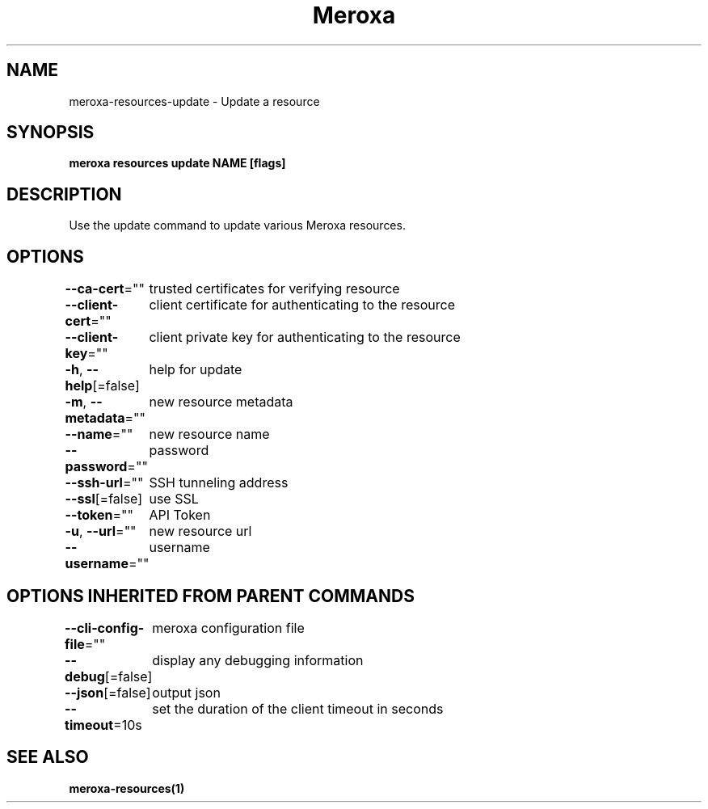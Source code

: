 .nh
.TH "Meroxa" "1" "May 2023" "Meroxa CLI " "Meroxa Manual"

.SH NAME
.PP
meroxa-resources-update - Update a resource


.SH SYNOPSIS
.PP
\fBmeroxa resources update NAME [flags]\fP


.SH DESCRIPTION
.PP
Use the update command to update various Meroxa resources.


.SH OPTIONS
.PP
\fB--ca-cert\fP=""
	trusted certificates for verifying resource

.PP
\fB--client-cert\fP=""
	client certificate for authenticating to the resource

.PP
\fB--client-key\fP=""
	client private key for authenticating to the resource

.PP
\fB-h\fP, \fB--help\fP[=false]
	help for update

.PP
\fB-m\fP, \fB--metadata\fP=""
	new resource metadata

.PP
\fB--name\fP=""
	new resource name

.PP
\fB--password\fP=""
	password

.PP
\fB--ssh-url\fP=""
	SSH tunneling address

.PP
\fB--ssl\fP[=false]
	use SSL

.PP
\fB--token\fP=""
	API Token

.PP
\fB-u\fP, \fB--url\fP=""
	new resource url

.PP
\fB--username\fP=""
	username


.SH OPTIONS INHERITED FROM PARENT COMMANDS
.PP
\fB--cli-config-file\fP=""
	meroxa configuration file

.PP
\fB--debug\fP[=false]
	display any debugging information

.PP
\fB--json\fP[=false]
	output json

.PP
\fB--timeout\fP=10s
	set the duration of the client timeout in seconds


.SH SEE ALSO
.PP
\fBmeroxa-resources(1)\fP
